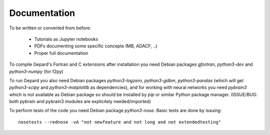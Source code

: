 #############
Documentation
#############

To be written or converted from before:

   * Tutorials as Jupyter notebooks
   * PDFs documenting some specific concepts (MB, ADACF, ..)
   * Proper full documentation

To compile Gepard's Fortran and C extensions after installation
you need Debian packages `gfortran`, `python3-dev` and `python3-numpy` (for f2py)

To run Gepard you also need Debian packages
`python3-logzero`, `python3-gdbm`, `python3-pandas` (which will get `python3-scipy`
and `python3-matplotlib`  as dependencies), and for working
with neural networks you need `pybrain3` which
is not available as Debian package so should be installed by `pip`
or similar Python package manager. (ISSUE/BUG: both pybrain and pybrain3
modules are explicitely needed/imported)


To perform tests of the code you need Debian package
`python3-nose`. Basic tests are done by issuing::

   nosetests --rednose -vA "not newfeature and not long and not extendedtesting"

